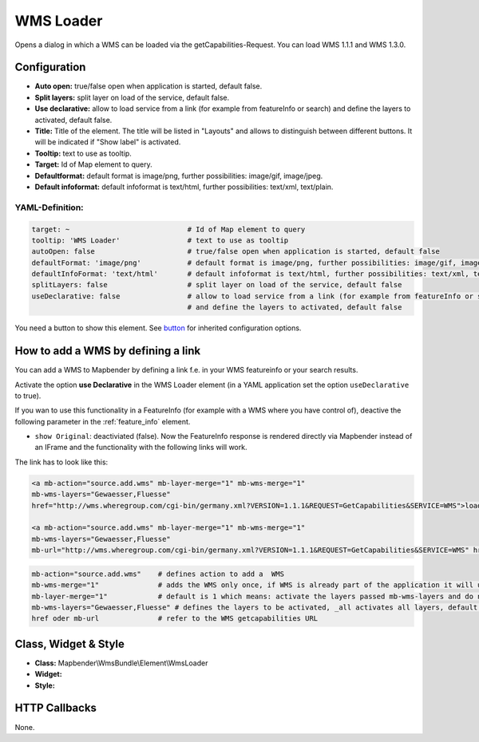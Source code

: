 .. _wms_loader:

WMS Loader
***********************

Opens a dialog in  which a WMS can be loaded via the getCapabilities-Request.
You can load WMS 1.1.1 and  WMS 1.3.0.


.. image:: ../../../figures/wms_loader.png
     :scale: 80


Configuration
=============

.. image:: ../../../figures/wms_loader_configuration.png
     :scale: 80

* **Auto open:** true/false open when application is started, default false.
* **Split layers:** split layer on load of the service, default false.
* **Use declarative:** allow to load service from a link (for example from featureInfo or search) and define the layers to activated, default false. 
* **Title:** Title of the element. The title will be listed in "Layouts" and allows to distinguish between different buttons. It will be indicated if "Show label" is activated.
* **Tooltip:** text to use as tooltip.
* **Target:** Id of Map element to query.
* **Defaultformat:** default format is image/png, further possibilities: image/gif, image/jpeg.
* **Default infoformat:** default infoformat is text/html, further possibilities: text/xml, text/plain.

YAML-Definition:
----------------

.. code-block:: yaml

   target: ~                            # Id of Map element to query
   tooltip: 'WMS Loader'                # text to use as tooltip
   autoOpen: false                      # true/false open when application is started, default false 
   defaultFormat: 'image/png'           # default format is image/png, further possibilities: image/gif, image/jpeg
   defaultInfoFormat: 'text/html'       # default infoformat is text/html, further possibilities: text/xml, text/plain
   splitLayers: false                   # split layer on load of the service, default false
   useDeclarative: false                # allow to load service from a link (for example from featureInfo or search) 
                                        # and define the layers to activated, default false 

You need a button to show this element. See `button <button.html>`_ for inherited configuration options.

How to add a WMS by defining a link
====================================

You can add a WMS to Mapbender by defining a link f.e. in your WMS featureinfo or your search results.

Activate the option **use Declarative** in the WMS Loader element (in a YAML application set the option ``useDeclarative`` to true).

If you wan to use this functionality in a FeatureInfo (for example with a WMS where you have control of), deactive the following parameter in the :ref:`feature_info` element.

- ``show Original``: deactiviated (false). Now the FeatureInfo response is rendered directly via Mapbender instead of an IFrame and the functionality with the following links will work.

.. image:: ../../../figures/wms_loader_feature_info_show_riginal.png
     :scale: 80


The link has to look like this:

.. code-block:: html

  <a mb-action="source.add.wms" mb-layer-merge="1" mb-wms-merge="1" 
  mb-wms-layers="Gewaesser,Fluesse" 
  href="http://wms.wheregroup.com/cgi-bin/germany.xml?VERSION=1.1.1&REQUEST=GetCapabilities&SERVICE=WMS">load service</a>

  <a mb-action="source.add.wms" mb-layer-merge="1" mb-wms-merge="1" 
  mb-wms-layers="Gewaesser,Fluesse" 
  mb-url="http://wms.wheregroup.com/cgi-bin/germany.xml?VERSION=1.1.1&REQUEST=GetCapabilities&SERVICE=WMS" href="">load service</a>


.. code-block:: yaml

    mb-action="source.add.wms"    # defines action to add a  WMS
    mb-wms-merge="1"              # adds the WMS only once, if WMS is already part of the application it will use the WMS which is there (default is 1)
    mb-layer-merge="1"            # default is 1 which means: activate the layers passed mb-wms-layers and do not disable the layers which are already active.
    mb-wms-layers="Gewaesser,Fluesse" # defines the layers to be activated, _all activates all layers, default all layers are deactivated
    href oder mb-url              # refer to the WMS getcapabilities URL

   

Class, Widget & Style
=======================

* **Class:** Mapbender\\WmsBundle\\Element\\WmsLoader
* **Widget:** 
* **Style:** 

HTTP Callbacks
==============

None.
